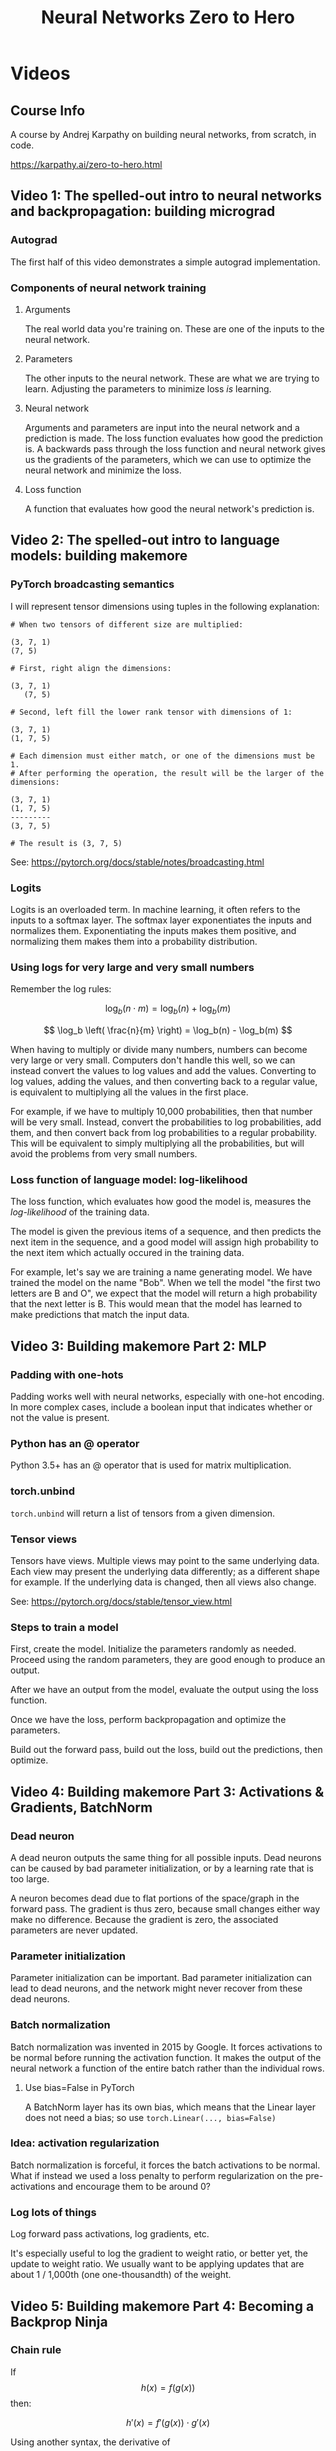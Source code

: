 :PROPERTIES:
:ID:       a3cc7712-50dd-4ed6-99f4-c36bd4052ecf
:END:
#+title: Neural Networks Zero to Hero
* Videos
** Course Info
A course by Andrej Karpathy on building neural networks, from scratch, in code.

https://karpathy.ai/zero-to-hero.html
** Video 1: The spelled-out intro to neural networks and backpropagation: building micrograd
*** Autograd
The first half of this video demonstrates a simple autograd implementation.
*** Components of neural network training
**** Arguments
The real world data you're training on. These are one of the inputs to the neural network.
**** Parameters
The other inputs to the neural network. These are what we are trying to learn. Adjusting the parameters to minimize loss /is/ learning.
**** Neural network
Arguments and parameters are input into the neural network and a prediction is made. The loss function evaluates how good the prediction is. A backwards pass through the loss function and neural network gives us the gradients of the parameters, which we can use to optimize the neural network and minimize the loss.
**** Loss function
A function that evaluates how good the neural network's prediction is.
** Video 2: The spelled-out intro to language models: building makemore
*** PyTorch broadcasting semantics
I will represent tensor dimensions using tuples in the following explanation:

#+begin_src
  # When two tensors of different size are multiplied:

  (3, 7, 1)
  (7, 5)

  # First, right align the dimensions:

  (3, 7, 1)
     (7, 5)

  # Second, left fill the lower rank tensor with dimensions of 1:

  (3, 7, 1)
  (1, 7, 5)

  # Each dimension must either match, or one of the dimensions must be 1.
  # After performing the operation, the result will be the larger of the dimensions:

  (3, 7, 1)
  (1, 7, 5)
  ---------
  (3, 7, 5)

  # The result is (3, 7, 5)
#+end_src

See: https://pytorch.org/docs/stable/notes/broadcasting.html
*** Logits
Logits is an overloaded term. In machine learning, it often refers to the inputs to a softmax layer. The softmax layer exponentiates the inputs and normalizes them. Exponentiating the inputs makes them positive, and normalizing them makes them into a probability distribution.
*** Using logs for very large and very small numbers
Remember the log rules:

$$ \log_b(n \cdot m) = \log_b(n) + \log_b(m) $$

$$ \log_b \left( \frac{n}{m} \right) = \log_b(n) - \log_b(m) $$

When having to multiply or divide many numbers, numbers can become very large or very small. Computers don't handle this well, so we can instead convert the values to log values and add the values. Converting to log values, adding the values, and then converting back to a regular value, is equivalent to multiplying all the values in the first place.

For example, if we have to multiply 10,000 probabilities, then that number will be very small. Instead, convert the probabilities to log probabilities, add them, and then convert back from log probabilities to a regular probability. This will be equivalent to simply multiplying all the probabilities, but will avoid the problems from very small numbers.
*** Loss function of language model: log-likelihood
The loss function, which evaluates how good the model is, measures the /log-likelihood/ of the training data.

The model is given the previous items of a sequence, and then predicts the next item in the sequence, and a good model will assign high probability to the next item which actually occured in the training data.

For example, let's say we are training a name generating model. We have trained the model on the name "Bob". When we tell the model "the first two letters are B and O", we expect that the model will return a high probability that the next letter is B. This would mean that the model has learned to make predictions that match the input data.
** Video 3: Building makemore Part 2: MLP
*** Padding with one-hots
Padding works well with neural networks, especially with one-hot encoding. In more complex cases, include a boolean input that indicates whether or not the value is present.
*** Python has an @ operator
Python 3.5+ has an @ operator that is used for matrix multiplication.
*** torch.unbind
~torch.unbind~ will return a list of tensors from a given dimension.
*** Tensor views
Tensors have views. Multiple views may point to the same underlying data. Each view may present the underlying data differently; as a different shape for example. If the underlying data is changed, then all views also change.

See: https://pytorch.org/docs/stable/tensor_view.html
*** Steps to train a model
First, create the model. Initialize the parameters randomly as needed. Proceed using the random parameters, they are good enough to produce an output.

After we have an output from the model, evaluate the output using the loss function.

Once we have the loss, perform backpropagation and optimize the parameters.

Build out the forward pass, build out the loss, build out the predictions, then optimize.
** Video 4: Building makemore Part 3: Activations & Gradients, BatchNorm
*** Dead neuron
A dead neuron outputs the same thing for all possible inputs. Dead neurons can be caused by bad parameter initialization, or by a learning rate that is too large.

A neuron becomes dead due to flat portions of the space/graph in the forward pass. The gradient is thus zero, because small changes either way make no difference. Because the gradient is zero, the associated parameters are never updated.
*** Parameter initialization
Parameter initialization can be important. Bad parameter initialization can lead to dead neurons, and the network might never recover from these dead neurons.
*** Batch normalization
Batch normalization was invented in 2015 by Google. It forces activations to be normal before running the activation function. It makes the output of the neural network a function of the entire batch rather than the individual rows.
**** Use bias=False in PyTorch
A BatchNorm layer has its own bias, which means that the Linear layer does not need a bias; so use ~torch.Linear(..., bias=False)~
*** Idea: activation regularization
Batch normalization is forceful, it forces the batch activations to be normal. What if instead we used a loss penalty to perform regularization on the pre-activations and encourage them to be around 0?
*** Log lots of things
Log forward pass activations, log gradients, etc.

It's especially useful to log the gradient to weight ratio, or better yet, the update to weight ratio. We usually want to be applying updates that are about 1 / 1,000th (one one-thousandth) of the weight.
** Video 5: Building makemore Part 4: Becoming a Backprop Ninja
*** Chain rule
If $$ h(x) = f(g(x)) $$ then:

$$ h'(x) = f'(g(x)) \cdot g'(x) $$

Using another syntax, the derivative of $$ x \rhd \textnormal{first} \rhd \textnormal{second} $$ is:

$$ x \rhd \textnormal{first} \rhd \textnormal{second}' \cdot x \rhd \textnormal{first}' $$

With neural networks, we are not looking for an abstract derivative, we want a concrete derivative at $$ x $$.

After the forward pass, we have concrete values for $$ x $$, $$ x \rhd \textnormal{first} $$, and $$ x \rhd \textnormal{first} \rhd \textnormal{second} $$.

We want the gradient with respect to the output of $$ \textnormal{second} $$, and right away we can calculate a concrete value for $$ x \rhd \textnormal{first} \rhd \textnormal{second}' $$, because we know the concrete value of $$ x \rhd \textnormal{first} $$ and the analytical form of $$ \textnormal{second}' $$.

Thus, we can work our way /backwards/. Next we calculate the concrete value of $$ x \rhd \textnormal{first}' $$ and then multiply it by the concrete value of $$ x \rhd \textnormal{first} \rhd \textnormal{second}' $$.

If we have $$ \frac{ d \ \textnormal{whatever} }{ d \ \textnormal{loss} } $$ (derivative of whatever with respect to loss), then we need to find $$ \frac{ d \ \textnormal{something new} }{ d \ \textnormal{whatever} } $$ (derivative of something new with respect to whatever), then multiply:

$$ \frac{ d \ \textnormal{something new} }{ d \ \textnormal{whatever} } \cdot \frac{ d \ \textnormal{whatever} }{ d \ \textnormal{loss} } = \frac{ d \ \textnormal{something new} }{ d \ \textnormal{loss} } $$

This allows us to /propagate/ the gradients we do know /backward/ from the loss until we know all gradients.

The derivative of many functions is:

$$ (f_4(f_3(f_2(f_1'(x)))))' = f_4'(f_3(f_2(f_1(x)))) \cdot f_3'(f_2(f_1(x))) \cdot f_2'(f_1(x)) \cdot f_1'(x) $$

The chain rule connects each individual derivative into a derivative for the whole, it creates a /chain/.
** Video 6: Building makemore Part 5: Building a WaveNet
*** Embed with a single linear transformation
In the past, I have used deep networks for embedding, but this was probably a mistake.

When embedding, use a single linear transformation as the embedding layer to start with; a single linear layer without biases.
*** Unpack to assert shape
Unpacking is helpful when dealing with tensor shapes. If you unpack the wrong number of variables it will be an error.

You can also compare tensor shapes to tuples using equality.
#+begin_src python
  a, b, c = X.shape
  assert X.shape == (4, 20, 2)

  d, = Y.shape
  assert Y.shape == (6,)
  # etc
#+end_src
*** tensor.view keeps latter dimensions together
When reshaping a tensor with ~tensor.view~, the latter dimensions stay together more tightly than the early dimensions.
** Video 7: Let's build GTP: from scratch, in code, spelled out
*** Reversible functions: encode, decode
Whenever defining a reversible function, it's helpful to also define it's inverse.

For machine learning, we might define an ~encode~ function, and it helps to also define a ~decode~ function.
*** Embeddings / lookups for integers and floats
A matrix is equivalent to an embedding lookup. If you multiply the matrix by a one-hot vector, then you "pluck out" the column for the one-hot value.

With integers, you can also get the column by indexing.

With floats, you cannot use indexing, but the matrix multiplication will still result in an embedding of sort.
*** Parts of a transformer
- Token embeddings
- Position embeddings

- Key linear layer
- Query linear layer
- Value linear layer
**** Token embeddings
The tokens themselves are embedded, and the token positions are embedded.

They are added together to produce the input to the self-attention head.
**** Self-attention head
Each self-attention head has 3 linear layers: key, query, and value

Key, query, and value are similar, they are all linear layers of the same size that operate on the same inputs. Each of the 3 has their own parameters though, their own weights.

The difference between key, query and value are where they are used in the self-attention head formula, which is roughly as follows:

#+begin_src
  input_embeddings = receive_self_attention_head_input()
  assert input_embeddings size == (batch_size, context_size, embedding_size)

  k = key_linear_layer(input_embeddings)
  q = query_linear_layer(input_embeddings)
  v = value_linear_layer(input_embeddings)
  assert k, q, v sizes == (batch_size, context_size, self_attention_head_layer_size)

  affinities = q @ k.T  # k transpose
  assert affinities size == (batch_size, context_size, context_size)

  affinities *= self_attention_head_layer_size^(-0.5)  # keeps input variance stable
  affinities = mask(affinities)  # mask controls what attention can look at
  affinities = softmax(affinities)
  self_attention_head_output = affinities @ v
  assert self_attention_head_output == (batch_size, context_size, self_attention_head_layer_size)
#+end_src
**** Multi-head attention
Run several of the self-attention heads in parallel, on the same input, and then concatenate their outputs.
**** Block
Run the inputs through multi-head attention, then run their output through a linear layer.

Use residual connections inside the block:

#+begin_src
  x = receive_block_input()
  x = x + multi_head_attention(x)
  x = x + linear_layer(x)
  block_output = x
#+end_src

Stack several blocks on top of each other.

Essentially, intersperse attention heads and linear layers, and connect them all with residual connections.
*** Residual connections / skip connections
Remember that when we have $$ x = a + b + c $$, the derivative is $$ dx = da + db + dc $$. That is, the change in any of the terms a, b, or c, directly contributes to the change in x.

With residual connections we simply add the outputs of several residual blocks. This helps distribute the gradient evenly among all residual blocks.

With residual connections, each residual blocks gets to /add/ it's own contribution to the ongoing calculation. Order matters.

In pseudo code, this looks like:

#+begin_src
  x = x + residual_block_1(x)
  x = x + residual_block_2(x)
  # etc
#+end_src

The output of ~residual_block_1~ influences ~residual_block_2~, and not vice versa. Yet all make a direct /addition/ to x and thus directly share in the change in x. This means that the gradient of x will flow into each residual block directly.
* Study Log
<2023-03-22 Wed> Video 1: Finished
<2023-03-24 Fri> Video 2: Finished
<2023-03-28 Tue> Video 3: Finished
<2023-03-29 Wed> Video 4: Finished
<2023-03-30 Thu> Video 5: Finished
<2023-03-31 Fri> Video 6: Finished
<2023-04-04 Tue> Video 7: Finished
